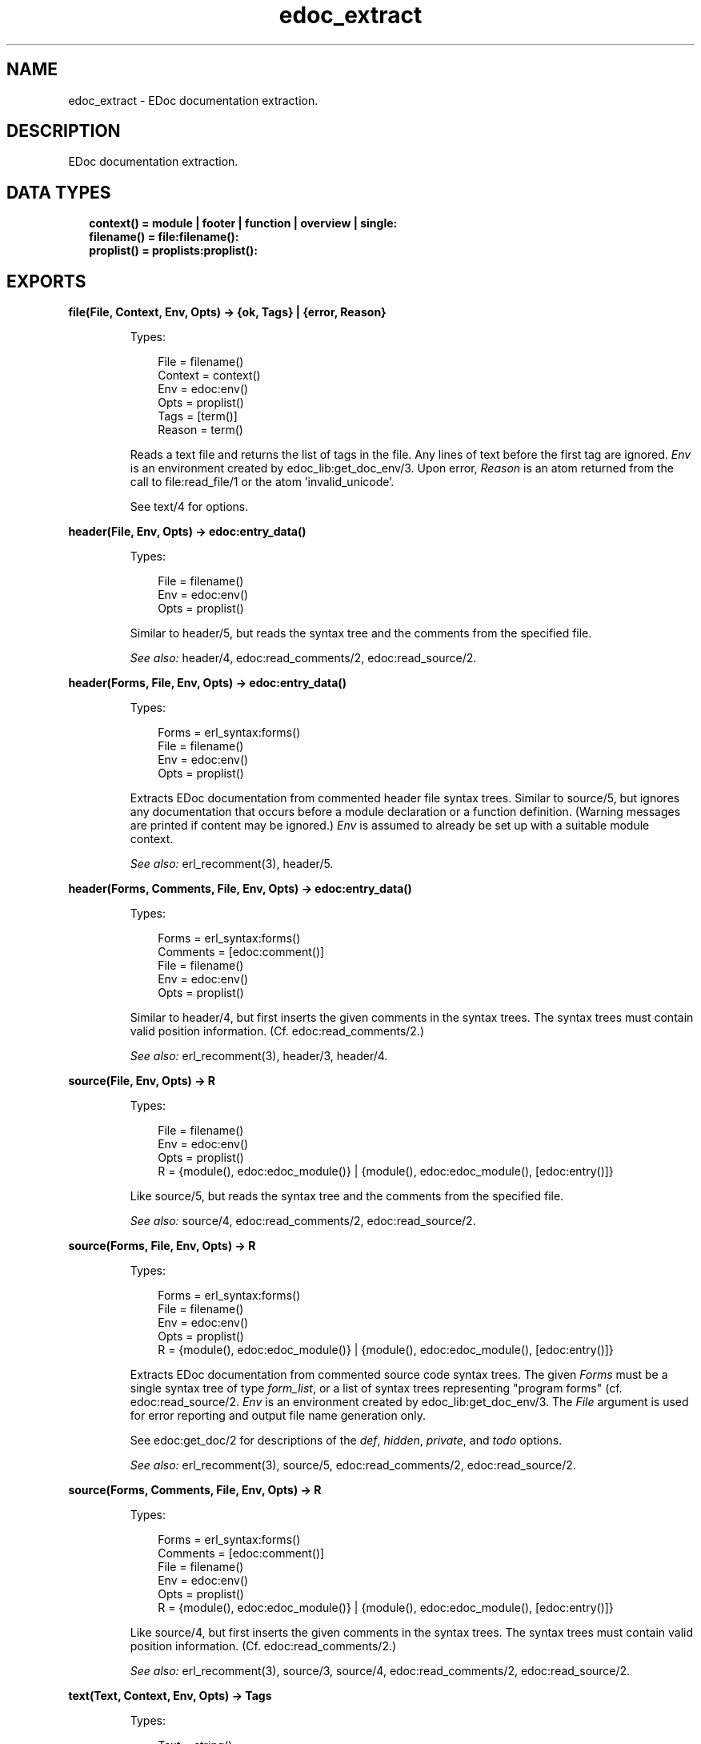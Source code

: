 .TH edoc_extract 3 "edoc 1.2" "" "Erlang Module Definition"
.SH NAME
edoc_extract \- EDoc documentation extraction.
.SH DESCRIPTION
.LP
EDoc documentation extraction\&.
.SH "DATA TYPES"

.RS 2
.TP 2
.B
context() = module | footer | function | overview | single:

.TP 2
.B
filename() = file:filename():

.TP 2
.B
proplist() = proplists:proplist():

.RE
.SH EXPORTS
.LP
.B
file(File, Context, Env, Opts) -> {ok, Tags} | {error, Reason}
.br
.RS
.LP
Types:

.RS 3
File = filename()
.br
Context = context()
.br
Env = edoc:env()
.br
Opts = proplist()
.br
Tags = [term()]
.br
Reason = term()
.br
.RE
.RE
.RS
.LP
Reads a text file and returns the list of tags in the file\&. Any lines of text before the first tag are ignored\&. \fIEnv\fR\& is an environment created by edoc_lib:get_doc_env/3\&. Upon error, \fIReason\fR\& is an atom returned from the call to file:read_file/1 or the atom \&'invalid_unicode\&'\&.
.LP
See text/4 for options\&.
.RE
.LP
.B
header(File, Env, Opts) -> edoc:entry_data()
.br
.RS
.LP
Types:

.RS 3
File = filename()
.br
Env = edoc:env()
.br
Opts = proplist()
.br
.RE
.RE
.RS
.LP
Similar to header/5, but reads the syntax tree and the comments from the specified file\&.
.LP
\fISee also:\fR\& header/4, edoc:read_comments/2, edoc:read_source/2\&.
.RE
.LP
.B
header(Forms, File, Env, Opts) -> edoc:entry_data()
.br
.RS
.LP
Types:

.RS 3
Forms = erl_syntax:forms()
.br
File = filename()
.br
Env = edoc:env()
.br
Opts = proplist()
.br
.RE
.RE
.RS
.LP
Extracts EDoc documentation from commented header file syntax trees\&. Similar to source/5, but ignores any documentation that occurs before a module declaration or a function definition\&. (Warning messages are printed if content may be ignored\&.) \fIEnv\fR\& is assumed to already be set up with a suitable module context\&.
.LP
\fISee also:\fR\& erl_recomment(3), header/5\&.
.RE
.LP
.B
header(Forms, Comments, File, Env, Opts) -> edoc:entry_data()
.br
.RS
.LP
Types:

.RS 3
Forms = erl_syntax:forms()
.br
Comments = [edoc:comment()]
.br
File = filename()
.br
Env = edoc:env()
.br
Opts = proplist()
.br
.RE
.RE
.RS
.LP
Similar to header/4, but first inserts the given comments in the syntax trees\&. The syntax trees must contain valid position information\&. (Cf\&. edoc:read_comments/2\&.)
.LP
\fISee also:\fR\& erl_recomment(3), header/3, header/4\&.
.RE
.LP
.B
source(File, Env, Opts) -> R
.br
.RS
.LP
Types:

.RS 3
File = filename()
.br
Env = edoc:env()
.br
Opts = proplist()
.br
R = {module(), edoc:edoc_module()} | {module(), edoc:edoc_module(), [edoc:entry()]}
.br
.RE
.RE
.RS
.LP
Like source/5, but reads the syntax tree and the comments from the specified file\&.
.LP
\fISee also:\fR\& source/4, edoc:read_comments/2, edoc:read_source/2\&.
.RE
.LP
.B
source(Forms, File, Env, Opts) -> R
.br
.RS
.LP
Types:

.RS 3
Forms = erl_syntax:forms()
.br
File = filename()
.br
Env = edoc:env()
.br
Opts = proplist()
.br
R = {module(), edoc:edoc_module()} | {module(), edoc:edoc_module(), [edoc:entry()]}
.br
.RE
.RE
.RS
.LP
Extracts EDoc documentation from commented source code syntax trees\&. The given \fIForms\fR\& must be a single syntax tree of type \fIform_list\fR\&, or a list of syntax trees representing "program forms" (cf\&. edoc:read_source/2\&. \fIEnv\fR\& is an environment created by edoc_lib:get_doc_env/3\&. The \fIFile\fR\& argument is used for error reporting and output file name generation only\&.
.LP
See edoc:get_doc/2 for descriptions of the \fIdef\fR\&, \fIhidden\fR\&, \fIprivate\fR\&, and \fItodo\fR\& options\&.
.LP
\fISee also:\fR\& erl_recomment(3), source/5, edoc:read_comments/2, edoc:read_source/2\&.
.RE
.LP
.B
source(Forms, Comments, File, Env, Opts) -> R
.br
.RS
.LP
Types:

.RS 3
Forms = erl_syntax:forms()
.br
Comments = [edoc:comment()]
.br
File = filename()
.br
Env = edoc:env()
.br
Opts = proplist()
.br
R = {module(), edoc:edoc_module()} | {module(), edoc:edoc_module(), [edoc:entry()]}
.br
.RE
.RE
.RS
.LP
Like source/4, but first inserts the given comments in the syntax trees\&. The syntax trees must contain valid position information\&. (Cf\&. edoc:read_comments/2\&.)
.LP
\fISee also:\fR\& erl_recomment(3), source/3, source/4, edoc:read_comments/2, edoc:read_source/2\&.
.RE
.LP
.B
text(Text, Context, Env, Opts) -> Tags
.br
.RS
.LP
Types:

.RS 3
Text = string()
.br
Context = context()
.br
Env = edoc:env()
.br
Opts = proplist()
.br
Tags = [term()]
.br
.RE
.RE
.RS
.LP
Returns the list of tags in the text\&. Any lines of text before the first tag are ignored\&. \fIEnv\fR\& is an environment created by edoc_lib:get_doc_env/3\&.
.LP
See source/4 for a description of the \fIdef\fR\& option\&.
.RE
.SH "SEE ALSO"

.LP
edoc
.SH AUTHORS
.LP
Richard Carlsson
.I
<carlsson\&.richard@gmail\&.com>